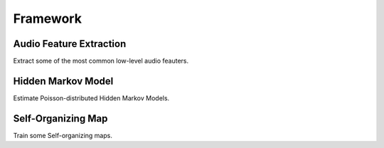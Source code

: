 Framework
***************************************

Audio Feature Extraction
=======================================
Extract some of the most common low-level audio feauters.


Hidden Markov Model
=======================================
Estimate Poisson-distributed Hidden Markov Models.


Self-Organizing Map
=======================================
Train some Self-organizing maps.
